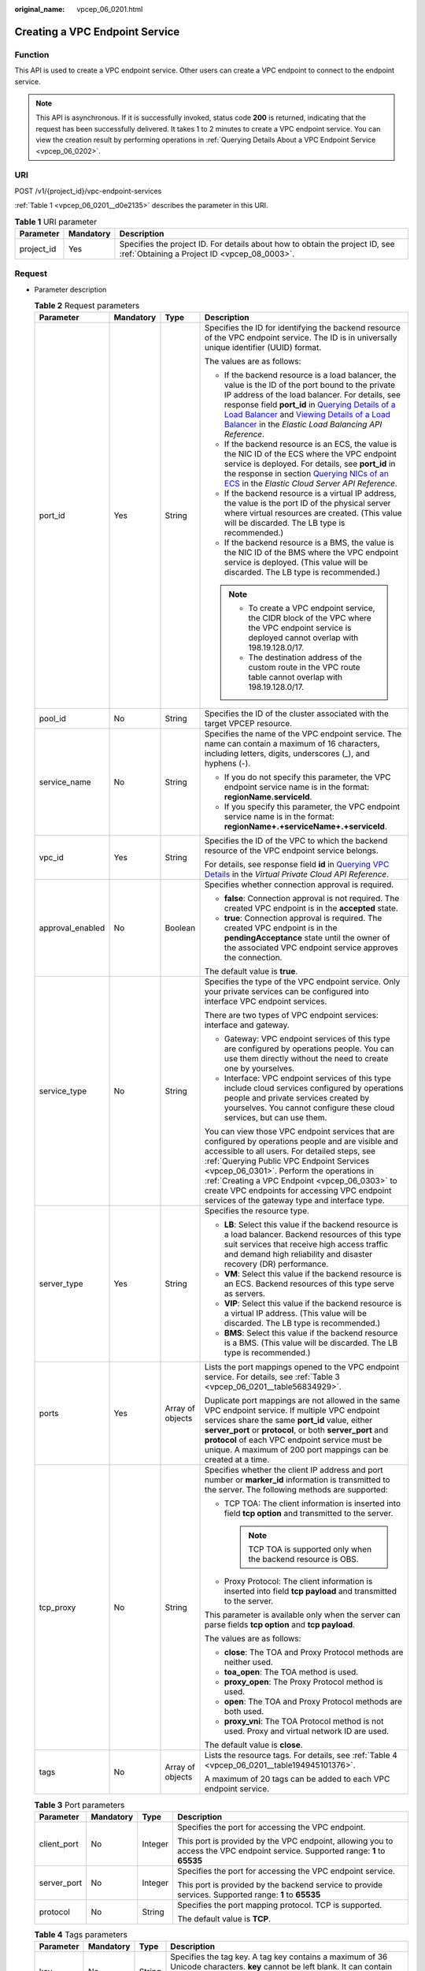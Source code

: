 :original_name: vpcep_06_0201.html

.. _vpcep_06_0201:

Creating a VPC Endpoint Service
===============================

.. _vpcep_06_0201__section49369256:

Function
--------

This API is used to create a VPC endpoint service. Other users can create a VPC endpoint to connect to the endpoint service.

.. note::

   This API is asynchronous. If it is successfully invoked, status code **200** is returned, indicating that the request has been successfully delivered. It takes 1 to 2 minutes to create a VPC endpoint service. You can view the creation result by performing operations in :ref:`Querying Details About a VPC Endpoint Service <vpcep_06_0202>`.

URI
---

POST /v1/{project_id}/vpc-endpoint-services

:ref:`Table 1 <vpcep_06_0201__d0e2135>` describes the parameter in this URI.

.. _vpcep_06_0201__d0e2135:

.. table:: **Table 1** URI parameter

   +------------+-----------+------------------------------------------------------------------------------------------------------------------------------+
   | Parameter  | Mandatory | Description                                                                                                                  |
   +============+===========+==============================================================================================================================+
   | project_id | Yes       | Specifies the project ID. For details about how to obtain the project ID, see :ref:`Obtaining a Project ID <vpcep_08_0003>`. |
   +------------+-----------+------------------------------------------------------------------------------------------------------------------------------+

Request
-------

-  Parameter description

   .. _vpcep_06_0201__ref520834027:

   .. table:: **Table 2** Request parameters

      +------------------+-----------------+------------------+-------------------------------------------------------------------------------------------------------------------------------------------------------------------------------------------------------------------------------------------------------------------------------------------------------------------------------------------------------------------------------------------------------------------------------------------------------------------------------------------------------------------------------------------------------------------------------------------------------+
      | Parameter        | Mandatory       | Type             | Description                                                                                                                                                                                                                                                                                                                                                                                                                                                                                                                                                                                           |
      +==================+=================+==================+=======================================================================================================================================================================================================================================================================================================================================================================================================================================================================================================================================================================================================+
      | port_id          | Yes             | String           | Specifies the ID for identifying the backend resource of the VPC endpoint service. The ID is in universally unique identifier (UUID) format.                                                                                                                                                                                                                                                                                                                                                                                                                                                          |
      |                  |                 |                  |                                                                                                                                                                                                                                                                                                                                                                                                                                                                                                                                                                                                       |
      |                  |                 |                  | The values are as follows:                                                                                                                                                                                                                                                                                                                                                                                                                                                                                                                                                                            |
      |                  |                 |                  |                                                                                                                                                                                                                                                                                                                                                                                                                                                                                                                                                                                                       |
      |                  |                 |                  | -  If the backend resource is a load balancer, the value is the ID of the port bound to the private IP address of the load balancer. For details, see response field **port_id** in `Querying Details of a Load Balancer <https://docs.otc.t-systems.com/elastic-load-balancing/api-ref/apis_v2.0/load_balancer/querying_details_of_a_load_balancer.html>`__ and `Viewing Details of a Load Balancer <https://docs.otc.t-systems.com/elastic-load-balancing/api-ref/apis_v3/load_balancer/viewing_details_of_a_load_balancer.html#showloadbalancer>`__ in the *Elastic Load Balancing API Reference*. |
      |                  |                 |                  | -  If the backend resource is an ECS, the value is the NIC ID of the ECS where the VPC endpoint service is deployed. For details, see **port_id** in the response in section `Querying NICs of an ECS <https://docs.otc.t-systems.com/en-us/api/ecs/en-us_topic_0020212662.html>`__ in the *Elastic Cloud Server API Reference*.                                                                                                                                                                                                                                                                      |
      |                  |                 |                  | -  If the backend resource is a virtual IP address, the value is the port ID of the physical server where virtual resources are created. (This value will be discarded. The LB type is recommended.)                                                                                                                                                                                                                                                                                                                                                                                                  |
      |                  |                 |                  | -  If the backend resource is a BMS, the value is the NIC ID of the BMS where the VPC endpoint service is deployed. (This value will be discarded. The LB type is recommended.)                                                                                                                                                                                                                                                                                                                                                                                                                       |
      |                  |                 |                  |                                                                                                                                                                                                                                                                                                                                                                                                                                                                                                                                                                                                       |
      |                  |                 |                  | .. note::                                                                                                                                                                                                                                                                                                                                                                                                                                                                                                                                                                                             |
      |                  |                 |                  |                                                                                                                                                                                                                                                                                                                                                                                                                                                                                                                                                                                                       |
      |                  |                 |                  |    -  To create a VPC endpoint service, the CIDR block of the VPC where the VPC endpoint service is deployed cannot overlap with 198.19.128.0/17.                                                                                                                                                                                                                                                                                                                                                                                                                                                     |
      |                  |                 |                  |    -  The destination address of the custom route in the VPC route table cannot overlap with 198.19.128.0/17.                                                                                                                                                                                                                                                                                                                                                                                                                                                                                         |
      +------------------+-----------------+------------------+-------------------------------------------------------------------------------------------------------------------------------------------------------------------------------------------------------------------------------------------------------------------------------------------------------------------------------------------------------------------------------------------------------------------------------------------------------------------------------------------------------------------------------------------------------------------------------------------------------+
      | pool_id          | No              | String           | Specifies the ID of the cluster associated with the target VPCEP resource.                                                                                                                                                                                                                                                                                                                                                                                                                                                                                                                            |
      +------------------+-----------------+------------------+-------------------------------------------------------------------------------------------------------------------------------------------------------------------------------------------------------------------------------------------------------------------------------------------------------------------------------------------------------------------------------------------------------------------------------------------------------------------------------------------------------------------------------------------------------------------------------------------------------+
      | service_name     | No              | String           | Specifies the name of the VPC endpoint service. The name can contain a maximum of 16 characters, including letters, digits, underscores (_), and hyphens (-).                                                                                                                                                                                                                                                                                                                                                                                                                                         |
      |                  |                 |                  |                                                                                                                                                                                                                                                                                                                                                                                                                                                                                                                                                                                                       |
      |                  |                 |                  | -  If you do not specify this parameter, the VPC endpoint service name is in the format: **regionName.serviceId**.                                                                                                                                                                                                                                                                                                                                                                                                                                                                                    |
      |                  |                 |                  | -  If you specify this parameter, the VPC endpoint service name is in the format: **regionName+.+serviceName+.+serviceId**.                                                                                                                                                                                                                                                                                                                                                                                                                                                                           |
      +------------------+-----------------+------------------+-------------------------------------------------------------------------------------------------------------------------------------------------------------------------------------------------------------------------------------------------------------------------------------------------------------------------------------------------------------------------------------------------------------------------------------------------------------------------------------------------------------------------------------------------------------------------------------------------------+
      | vpc_id           | Yes             | String           | Specifies the ID of the VPC to which the backend resource of the VPC endpoint service belongs.                                                                                                                                                                                                                                                                                                                                                                                                                                                                                                        |
      |                  |                 |                  |                                                                                                                                                                                                                                                                                                                                                                                                                                                                                                                                                                                                       |
      |                  |                 |                  | For details, see response field **id** in `Querying VPC Details <https://docs.otc.t-systems.com/api/vpc/vpc_api01_0002.html>`__ in the *Virtual Private Cloud API Reference*.                                                                                                                                                                                                                                                                                                                                                                                                                         |
      +------------------+-----------------+------------------+-------------------------------------------------------------------------------------------------------------------------------------------------------------------------------------------------------------------------------------------------------------------------------------------------------------------------------------------------------------------------------------------------------------------------------------------------------------------------------------------------------------------------------------------------------------------------------------------------------+
      | approval_enabled | No              | Boolean          | Specifies whether connection approval is required.                                                                                                                                                                                                                                                                                                                                                                                                                                                                                                                                                    |
      |                  |                 |                  |                                                                                                                                                                                                                                                                                                                                                                                                                                                                                                                                                                                                       |
      |                  |                 |                  | -  **false**: Connection approval is not required. The created VPC endpoint is in the **accepted** state.                                                                                                                                                                                                                                                                                                                                                                                                                                                                                             |
      |                  |                 |                  | -  **true**: Connection approval is required. The created VPC endpoint is in the **pendingAcceptance** state until the owner of the associated VPC endpoint service approves the connection.                                                                                                                                                                                                                                                                                                                                                                                                          |
      |                  |                 |                  |                                                                                                                                                                                                                                                                                                                                                                                                                                                                                                                                                                                                       |
      |                  |                 |                  | The default value is **true**.                                                                                                                                                                                                                                                                                                                                                                                                                                                                                                                                                                        |
      +------------------+-----------------+------------------+-------------------------------------------------------------------------------------------------------------------------------------------------------------------------------------------------------------------------------------------------------------------------------------------------------------------------------------------------------------------------------------------------------------------------------------------------------------------------------------------------------------------------------------------------------------------------------------------------------+
      | service_type     | No              | String           | Specifies the type of the VPC endpoint service. Only your private services can be configured into interface VPC endpoint services.                                                                                                                                                                                                                                                                                                                                                                                                                                                                    |
      |                  |                 |                  |                                                                                                                                                                                                                                                                                                                                                                                                                                                                                                                                                                                                       |
      |                  |                 |                  | There are two types of VPC endpoint services: interface and gateway.                                                                                                                                                                                                                                                                                                                                                                                                                                                                                                                                  |
      |                  |                 |                  |                                                                                                                                                                                                                                                                                                                                                                                                                                                                                                                                                                                                       |
      |                  |                 |                  | -  Gateway: VPC endpoint services of this type are configured by operations people. You can use them directly without the need to create one by yourselves.                                                                                                                                                                                                                                                                                                                                                                                                                                           |
      |                  |                 |                  | -  Interface: VPC endpoint services of this type include cloud services configured by operations people and private services created by yourselves. You cannot configure these cloud services, but can use them.                                                                                                                                                                                                                                                                                                                                                                                      |
      |                  |                 |                  |                                                                                                                                                                                                                                                                                                                                                                                                                                                                                                                                                                                                       |
      |                  |                 |                  | You can view those VPC endpoint services that are configured by operations people and are visible and accessible to all users. For detailed steps, see :ref:`Querying Public VPC Endpoint Services <vpcep_06_0301>`. Perform the operations in :ref:`Creating a VPC Endpoint <vpcep_06_0303>` to create VPC endpoints for accessing VPC endpoint services of the gateway type and interface type.                                                                                                                                                                                                     |
      +------------------+-----------------+------------------+-------------------------------------------------------------------------------------------------------------------------------------------------------------------------------------------------------------------------------------------------------------------------------------------------------------------------------------------------------------------------------------------------------------------------------------------------------------------------------------------------------------------------------------------------------------------------------------------------------+
      | server_type      | Yes             | String           | Specifies the resource type.                                                                                                                                                                                                                                                                                                                                                                                                                                                                                                                                                                          |
      |                  |                 |                  |                                                                                                                                                                                                                                                                                                                                                                                                                                                                                                                                                                                                       |
      |                  |                 |                  | -  **LB**: Select this value if the backend resource is a load balancer. Backend resources of this type suit services that receive high access traffic and demand high reliability and disaster recovery (DR) performance.                                                                                                                                                                                                                                                                                                                                                                            |
      |                  |                 |                  | -  **VM**: Select this value if the backend resource is an ECS. Backend resources of this type serve as servers.                                                                                                                                                                                                                                                                                                                                                                                                                                                                                      |
      |                  |                 |                  | -  **VIP**: Select this value if the backend resource is a virtual IP address. (This value will be discarded. The LB type is recommended.)                                                                                                                                                                                                                                                                                                                                                                                                                                                            |
      |                  |                 |                  | -  **BMS**: Select this value if the backend resource is a BMS. (This value will be discarded. The LB type is recommended.)                                                                                                                                                                                                                                                                                                                                                                                                                                                                           |
      +------------------+-----------------+------------------+-------------------------------------------------------------------------------------------------------------------------------------------------------------------------------------------------------------------------------------------------------------------------------------------------------------------------------------------------------------------------------------------------------------------------------------------------------------------------------------------------------------------------------------------------------------------------------------------------------+
      | ports            | Yes             | Array of objects | Lists the port mappings opened to the VPC endpoint service. For details, see :ref:`Table 3 <vpcep_06_0201__table56834929>`.                                                                                                                                                                                                                                                                                                                                                                                                                                                                           |
      |                  |                 |                  |                                                                                                                                                                                                                                                                                                                                                                                                                                                                                                                                                                                                       |
      |                  |                 |                  | Duplicate port mappings are not allowed in the same VPC endpoint service. If multiple VPC endpoint services share the same **port_id** value, either **server_port** or **protocol**, or both **server_port** and **protocol** of each VPC endpoint service must be unique. A maximum of 200 port mappings can be created at a time.                                                                                                                                                                                                                                                                  |
      +------------------+-----------------+------------------+-------------------------------------------------------------------------------------------------------------------------------------------------------------------------------------------------------------------------------------------------------------------------------------------------------------------------------------------------------------------------------------------------------------------------------------------------------------------------------------------------------------------------------------------------------------------------------------------------------+
      | tcp_proxy        | No              | String           | Specifies whether the client IP address and port number or **marker_id** information is transmitted to the server. The following methods are supported:                                                                                                                                                                                                                                                                                                                                                                                                                                               |
      |                  |                 |                  |                                                                                                                                                                                                                                                                                                                                                                                                                                                                                                                                                                                                       |
      |                  |                 |                  | -  TCP TOA: The client information is inserted into field **tcp option** and transmitted to the server.                                                                                                                                                                                                                                                                                                                                                                                                                                                                                               |
      |                  |                 |                  |                                                                                                                                                                                                                                                                                                                                                                                                                                                                                                                                                                                                       |
      |                  |                 |                  |    .. note::                                                                                                                                                                                                                                                                                                                                                                                                                                                                                                                                                                                          |
      |                  |                 |                  |                                                                                                                                                                                                                                                                                                                                                                                                                                                                                                                                                                                                       |
      |                  |                 |                  |       TCP TOA is supported only when the backend resource is OBS.                                                                                                                                                                                                                                                                                                                                                                                                                                                                                                                                     |
      |                  |                 |                  |                                                                                                                                                                                                                                                                                                                                                                                                                                                                                                                                                                                                       |
      |                  |                 |                  | -  Proxy Protocol: The client information is inserted into field **tcp payload** and transmitted to the server.                                                                                                                                                                                                                                                                                                                                                                                                                                                                                       |
      |                  |                 |                  |                                                                                                                                                                                                                                                                                                                                                                                                                                                                                                                                                                                                       |
      |                  |                 |                  | This parameter is available only when the server can parse fields **tcp option** and **tcp payload**.                                                                                                                                                                                                                                                                                                                                                                                                                                                                                                 |
      |                  |                 |                  |                                                                                                                                                                                                                                                                                                                                                                                                                                                                                                                                                                                                       |
      |                  |                 |                  | The values are as follows:                                                                                                                                                                                                                                                                                                                                                                                                                                                                                                                                                                            |
      |                  |                 |                  |                                                                                                                                                                                                                                                                                                                                                                                                                                                                                                                                                                                                       |
      |                  |                 |                  | -  **close**: The TOA and Proxy Protocol methods are neither used.                                                                                                                                                                                                                                                                                                                                                                                                                                                                                                                                    |
      |                  |                 |                  | -  **toa_open**: The TOA method is used.                                                                                                                                                                                                                                                                                                                                                                                                                                                                                                                                                              |
      |                  |                 |                  | -  **proxy_open**: The Proxy Protocol method is used.                                                                                                                                                                                                                                                                                                                                                                                                                                                                                                                                                 |
      |                  |                 |                  | -  **open**: The TOA and Proxy Protocol methods are both used.                                                                                                                                                                                                                                                                                                                                                                                                                                                                                                                                        |
      |                  |                 |                  | -  **proxy_vni**: The TOA Protocol method is not used. Proxy and virtual network ID are used.                                                                                                                                                                                                                                                                                                                                                                                                                                                                                                         |
      |                  |                 |                  |                                                                                                                                                                                                                                                                                                                                                                                                                                                                                                                                                                                                       |
      |                  |                 |                  | The default value is **close**.                                                                                                                                                                                                                                                                                                                                                                                                                                                                                                                                                                       |
      +------------------+-----------------+------------------+-------------------------------------------------------------------------------------------------------------------------------------------------------------------------------------------------------------------------------------------------------------------------------------------------------------------------------------------------------------------------------------------------------------------------------------------------------------------------------------------------------------------------------------------------------------------------------------------------------+
      | tags             | No              | Array of objects | Lists the resource tags. For details, see :ref:`Table 4 <vpcep_06_0201__table194945101376>`.                                                                                                                                                                                                                                                                                                                                                                                                                                                                                                          |
      |                  |                 |                  |                                                                                                                                                                                                                                                                                                                                                                                                                                                                                                                                                                                                       |
      |                  |                 |                  | A maximum of 20 tags can be added to each VPC endpoint service.                                                                                                                                                                                                                                                                                                                                                                                                                                                                                                                                       |
      +------------------+-----------------+------------------+-------------------------------------------------------------------------------------------------------------------------------------------------------------------------------------------------------------------------------------------------------------------------------------------------------------------------------------------------------------------------------------------------------------------------------------------------------------------------------------------------------------------------------------------------------------------------------------------------------+

   .. _vpcep_06_0201__table56834929:

   .. table:: **Table 3** Port parameters

      +-----------------+-----------------+-----------------+---------------------------------------------------------------------------------------------------------------------------------+
      | Parameter       | Mandatory       | Type            | Description                                                                                                                     |
      +=================+=================+=================+=================================================================================================================================+
      | client_port     | No              | Integer         | Specifies the port for accessing the VPC endpoint.                                                                              |
      |                 |                 |                 |                                                                                                                                 |
      |                 |                 |                 | This port is provided by the VPC endpoint, allowing you to access the VPC endpoint service. Supported range: **1** to **65535** |
      +-----------------+-----------------+-----------------+---------------------------------------------------------------------------------------------------------------------------------+
      | server_port     | No              | Integer         | Specifies the port for accessing the VPC endpoint service.                                                                      |
      |                 |                 |                 |                                                                                                                                 |
      |                 |                 |                 | This port is provided by the backend service to provide services. Supported range: **1** to **65535**                           |
      +-----------------+-----------------+-----------------+---------------------------------------------------------------------------------------------------------------------------------+
      | protocol        | No              | String          | Specifies the port mapping protocol. TCP is supported.                                                                          |
      |                 |                 |                 |                                                                                                                                 |
      |                 |                 |                 | The default value is **TCP**.                                                                                                   |
      +-----------------+-----------------+-----------------+---------------------------------------------------------------------------------------------------------------------------------+

   .. _vpcep_06_0201__table194945101376:

   .. table:: **Table 4** Tags parameters

      +-----------+-----------+--------+--------------------------------------------------------------------------------------------------------------------------------------------------------------------------------------------------+
      | Parameter | Mandatory | Type   | Description                                                                                                                                                                                      |
      +===========+===========+========+==================================================================================================================================================================================================+
      | key       | No        | String | Specifies the tag key. A tag key contains a maximum of 36 Unicode characters. **key** cannot be left blank. It can contain only digits, letters, hyphens (-), underscores (_), and at signs (@). |
      +-----------+-----------+--------+--------------------------------------------------------------------------------------------------------------------------------------------------------------------------------------------------+
      | value     | No        | String | Specifies the tag value. A tag value contains a maximum of 43 Unicode characters and can be left blank. It can contain only digits, letters, hyphens (-), underscores (_), and at signs (@).     |
      +-----------+-----------+--------+--------------------------------------------------------------------------------------------------------------------------------------------------------------------------------------------------+

-  Example request

   .. code-block:: text

      POST https://{endpoint}/v1/{project_id}/vpc-endpoint-services

   .. code-block::

      {
         "port_id":"4189d3c2-8882-4871-a3c2-d380272eed88",
         "vpc_id":"4189d3c2-8882-4871-a3c2-d380272eed80",
         "approval_enabled":false,
         "service_type":"interface",
         "server_type":"VM",
         "ports":
        [
          {
            "client_port":8080,
            "server_port":90,
            "protocol":"TCP"
          },
          {
            "client_port":8081,
            "server_port":80,
            "protocol":"TCP"
          }
        ]
      }

Response
--------

-  Parameter description

   .. _vpcep_06_0201__d0e2279:

   .. table:: **Table 5** Response parameters

      +-----------------------+-----------------------+-----------------------------------------------------------------------------------------------------------------------------------------------------------------------------------------------------------------------------------------------------------------------------------+
      | Parameter             | Type                  | Description                                                                                                                                                                                                                                                                       |
      +=======================+=======================+===================================================================================================================================================================================================================================================================================+
      | id                    | String                | Specifies the unique ID of the VPC endpoint service.                                                                                                                                                                                                                              |
      +-----------------------+-----------------------+-----------------------------------------------------------------------------------------------------------------------------------------------------------------------------------------------------------------------------------------------------------------------------------+
      | port_id               | String                | Specifies the ID for identifying the backend resource of the VPC endpoint service. The ID is in UUID format. The values are as follows:                                                                                                                                           |
      |                       |                       |                                                                                                                                                                                                                                                                                   |
      |                       |                       | -  If the backend resource is a load balancer, the value is the ID of the port bound to the private IP address of the load balancer.                                                                                                                                              |
      |                       |                       | -  If the backend resource is an ECS, the value is the NIC ID of the ECS where the VPC endpoint service is deployed.                                                                                                                                                              |
      |                       |                       | -  If the backend resource is a virtual IP address, the value is the port ID of the physical server where virtual resources are created. (This value will be discarded. The LB type is recommended.)                                                                              |
      |                       |                       | -  If the backend resource is a BMS, the value is the NIC ID of the BMS where the VPC endpoint service is deployed. (This value will be discarded. The LB type is recommended.)                                                                                                   |
      +-----------------------+-----------------------+-----------------------------------------------------------------------------------------------------------------------------------------------------------------------------------------------------------------------------------------------------------------------------------+
      | service_name          | String                | Specifies the name of the VPC endpoint service.                                                                                                                                                                                                                                   |
      +-----------------------+-----------------------+-----------------------------------------------------------------------------------------------------------------------------------------------------------------------------------------------------------------------------------------------------------------------------------+
      | service_type          | String                | Specifies the type of the VPC endpoint service.                                                                                                                                                                                                                                   |
      |                       |                       |                                                                                                                                                                                                                                                                                   |
      |                       |                       | There are two types of VPC endpoint services: interface and gateway.                                                                                                                                                                                                              |
      |                       |                       |                                                                                                                                                                                                                                                                                   |
      |                       |                       | -  Gateway: VPC endpoint services of this type are configured by operations people. You can use them directly without the need to create one by yourselves.                                                                                                                       |
      |                       |                       | -  Interface: VPC endpoint services of this type include cloud services configured by operations people and private services created by yourselves. You cannot configure these cloud services, but can use them.                                                                  |
      |                       |                       |                                                                                                                                                                                                                                                                                   |
      |                       |                       | You can perform the operations in :ref:`Creating a VPC Endpoint <vpcep_06_0303>` to create VPC endpoints for accessing VPC endpoints of the gateway and interface types.                                                                                                          |
      +-----------------------+-----------------------+-----------------------------------------------------------------------------------------------------------------------------------------------------------------------------------------------------------------------------------------------------------------------------------+
      | server_type           | String                | Specifies the resource type.                                                                                                                                                                                                                                                      |
      |                       |                       |                                                                                                                                                                                                                                                                                   |
      |                       |                       | -  **LB**: indicates a load balancer.                                                                                                                                                                                                                                             |
      |                       |                       | -  **VM**: indicates an ECS.                                                                                                                                                                                                                                                      |
      |                       |                       | -  **VIP**: indicates a virtual IP address. (This value has been discarded. The LB type is recommended.)                                                                                                                                                                          |
      |                       |                       | -  **BMS**: indicates a BMS. (This value has been discarded. The LB type is recommended.)                                                                                                                                                                                         |
      +-----------------------+-----------------------+-----------------------------------------------------------------------------------------------------------------------------------------------------------------------------------------------------------------------------------------------------------------------------------+
      | vpc_id                | String                | Specifies the ID of the VPC to which the backend resource of the VPC endpoint service belongs.                                                                                                                                                                                    |
      +-----------------------+-----------------------+-----------------------------------------------------------------------------------------------------------------------------------------------------------------------------------------------------------------------------------------------------------------------------------+
      | pool_id               | String                | Specifies the ID of the cluster associated with the target VPCEP resource.                                                                                                                                                                                                        |
      +-----------------------+-----------------------+-----------------------------------------------------------------------------------------------------------------------------------------------------------------------------------------------------------------------------------------------------------------------------------+
      | approval_enabled      | Boolean               | Specifies whether connection approval is required.                                                                                                                                                                                                                                |
      |                       |                       |                                                                                                                                                                                                                                                                                   |
      |                       |                       | -  **false**: Connection approval is not required. The created VPC endpoint is in the **accepted** state.                                                                                                                                                                         |
      |                       |                       | -  **true**: Connection approval is required. The created VPC endpoint is in the **pendingAcceptance** state until the owner of the associated VPC endpoint service approves the connection.                                                                                      |
      +-----------------------+-----------------------+-----------------------------------------------------------------------------------------------------------------------------------------------------------------------------------------------------------------------------------------------------------------------------------+
      | status                | String                | Specifies the status of the VPC endpoint service.                                                                                                                                                                                                                                 |
      |                       |                       |                                                                                                                                                                                                                                                                                   |
      |                       |                       | -  **creating**: The VPC endpoint service is being created.                                                                                                                                                                                                                       |
      |                       |                       | -  **available**: The VPC endpoint service is connectable.                                                                                                                                                                                                                        |
      |                       |                       | -  **failed**: The VPC endpoint service failed to be created.                                                                                                                                                                                                                     |
      +-----------------------+-----------------------+-----------------------------------------------------------------------------------------------------------------------------------------------------------------------------------------------------------------------------------------------------------------------------------+
      | created_at            | String                | Specifies the creation time of the VPC endpoint service.                                                                                                                                                                                                                          |
      |                       |                       |                                                                                                                                                                                                                                                                                   |
      |                       |                       | The UTC time format is used: YYYY-MM-DDTHH:MM:SSZ.                                                                                                                                                                                                                                |
      +-----------------------+-----------------------+-----------------------------------------------------------------------------------------------------------------------------------------------------------------------------------------------------------------------------------------------------------------------------------+
      | updated_at            | String                | Specifies the update time of the VPC endpoint service.                                                                                                                                                                                                                            |
      |                       |                       |                                                                                                                                                                                                                                                                                   |
      |                       |                       | The UTC time format is used: YYYY-MM-DDTHH:MM:SSZ.                                                                                                                                                                                                                                |
      +-----------------------+-----------------------+-----------------------------------------------------------------------------------------------------------------------------------------------------------------------------------------------------------------------------------------------------------------------------------+
      | project_id            | String                | Specifies the project ID. For details about how to obtain the project ID, see :ref:`Obtaining a Project ID <vpcep_08_0003>`.                                                                                                                                                      |
      +-----------------------+-----------------------+-----------------------------------------------------------------------------------------------------------------------------------------------------------------------------------------------------------------------------------------------------------------------------------+
      | ports                 | Array of objects      | Lists the port mappings opened to the VPC endpoint service. For details, see :ref:`Table 6 <vpcep_06_0201__table9158581886>`.                                                                                                                                                     |
      |                       |                       |                                                                                                                                                                                                                                                                                   |
      |                       |                       | Duplicate port mappings are not allowed in the same VPC endpoint service. If multiple VPC endpoint services share the same **port_id** value, either **server_port** or **protocol**, or both **server_port** and **protocol** of each of these endpoint services must be unique. |
      +-----------------------+-----------------------+-----------------------------------------------------------------------------------------------------------------------------------------------------------------------------------------------------------------------------------------------------------------------------------+
      | tcp_proxy             | String                | Specifies whether the client IP address and port number or **marker_id** information is transmitted to the server. The following methods are supported:                                                                                                                           |
      |                       |                       |                                                                                                                                                                                                                                                                                   |
      |                       |                       | -  TCP TOA: The client information is inserted into field **tcp option** and transmitted to the server.                                                                                                                                                                           |
      |                       |                       |                                                                                                                                                                                                                                                                                   |
      |                       |                       |    .. note::                                                                                                                                                                                                                                                                      |
      |                       |                       |                                                                                                                                                                                                                                                                                   |
      |                       |                       |       TCP TOA is supported only when the backend resource is OBS.                                                                                                                                                                                                                 |
      |                       |                       |                                                                                                                                                                                                                                                                                   |
      |                       |                       | -  Proxy Protocol: The client information is inserted into field **tcp payload** and transmitted to the server.                                                                                                                                                                   |
      |                       |                       |                                                                                                                                                                                                                                                                                   |
      |                       |                       | This parameter is available only when the server can parse fields **tcp option** and **tcp payload**.                                                                                                                                                                             |
      |                       |                       |                                                                                                                                                                                                                                                                                   |
      |                       |                       | The values are as follows:                                                                                                                                                                                                                                                        |
      |                       |                       |                                                                                                                                                                                                                                                                                   |
      |                       |                       | -  **close**: The TOA and Proxy Protocol methods are neither used.                                                                                                                                                                                                                |
      |                       |                       | -  **toa_open**: The TOA method is used.                                                                                                                                                                                                                                          |
      |                       |                       | -  **proxy_open**: The Proxy Protocol method is used.                                                                                                                                                                                                                             |
      |                       |                       | -  **open**: The TOA and Proxy Protocol methods are both used.                                                                                                                                                                                                                    |
      |                       |                       | -  **proxy_vni**: The TOA Protocol method is not used. Proxy and virtual network ID are used.                                                                                                                                                                                     |
      |                       |                       |                                                                                                                                                                                                                                                                                   |
      |                       |                       | The default value is **close**.                                                                                                                                                                                                                                                   |
      +-----------------------+-----------------------+-----------------------------------------------------------------------------------------------------------------------------------------------------------------------------------------------------------------------------------------------------------------------------------+
      | tags                  | Array of objects      | Lists the resource tags. For details, see :ref:`Table 7 <vpcep_06_0201__table489217571060>`.                                                                                                                                                                                      |
      +-----------------------+-----------------------+-----------------------------------------------------------------------------------------------------------------------------------------------------------------------------------------------------------------------------------------------------------------------------------+

   .. _vpcep_06_0201__table9158581886:

   .. table:: **Table 6** Port parameters

      +-----------------------+-----------------------+---------------------------------------------------------------------------------------------------------------------------------+
      | Parameter             | Type                  | Description                                                                                                                     |
      +=======================+=======================+=================================================================================================================================+
      | client_port           | Integer               | Specifies the port for accessing the VPC endpoint.                                                                              |
      |                       |                       |                                                                                                                                 |
      |                       |                       | This port is provided by the VPC endpoint, allowing you to access the VPC endpoint service. Supported range: **1** to **65535** |
      +-----------------------+-----------------------+---------------------------------------------------------------------------------------------------------------------------------+
      | server_port           | Integer               | Specifies the port for accessing the VPC endpoint service.                                                                      |
      |                       |                       |                                                                                                                                 |
      |                       |                       | This port is provided by the backend service to provide services. Supported range: **1** to **65535**                           |
      +-----------------------+-----------------------+---------------------------------------------------------------------------------------------------------------------------------+
      | protocol              | String                | Specifies the port mapping protocol. TCP is supported.                                                                          |
      |                       |                       |                                                                                                                                 |
      |                       |                       | The default value is **TCP**.                                                                                                   |
      +-----------------------+-----------------------+---------------------------------------------------------------------------------------------------------------------------------+

   .. _vpcep_06_0201__table489217571060:

   .. table:: **Table 7** Tags parameters

      +-----------+--------+--------------------------------------------------------------------------------------------------------------------------------------------------------------------------------------------------+
      | Parameter | Type   | Description                                                                                                                                                                                      |
      +===========+========+==================================================================================================================================================================================================+
      | key       | String | Specifies the tag key. A tag key contains a maximum of 36 Unicode characters. **key** cannot be left blank. It can contain only digits, letters, hyphens (-), underscores (_), and at signs (@). |
      +-----------+--------+--------------------------------------------------------------------------------------------------------------------------------------------------------------------------------------------------+
      | value     | String | Specifies the tag value. A tag value contains a maximum of 43 Unicode characters and can be left blank. It can contain only digits, letters, hyphens (-), underscores (_), and at signs (@).     |
      +-----------+--------+--------------------------------------------------------------------------------------------------------------------------------------------------------------------------------------------------+

-  Example response

   .. code-block::

      {
          "id":"4189d3c2-8882-4871-a3c2-d380272eed83",
          "port_id":"4189d3c2-8882-4871-a3c2-d380272eed88",
          "vpc_id":"4189d3c2-8882-4871-a3c2-d380272eed80",
          "pool_id":"5289d3c2-8882-4871-a3c2-d380272eed80",
          "status":"available",
          "approval_enabled":false,
          "service_name":"test123",
          "service_type":"interface",
          "server_type":"VM",
          "project_id":"6e9dfd51d1124e8d8498dce894923a0d",
          "created_at":"2018-01-30T07:42:01Z",
          "ports":
                    [
                      {
                          "client_port":8080,
                          "server_port":90,
                          "protocol":"TCP"
                      },
                      {
                          "client_port":8081,
                          "server_port":80,
                          "protocol":"TCP"
                      }
                    ]
      }

Status Codes
------------

See :ref:`Status Codes <vpcep_08_0001>`.
